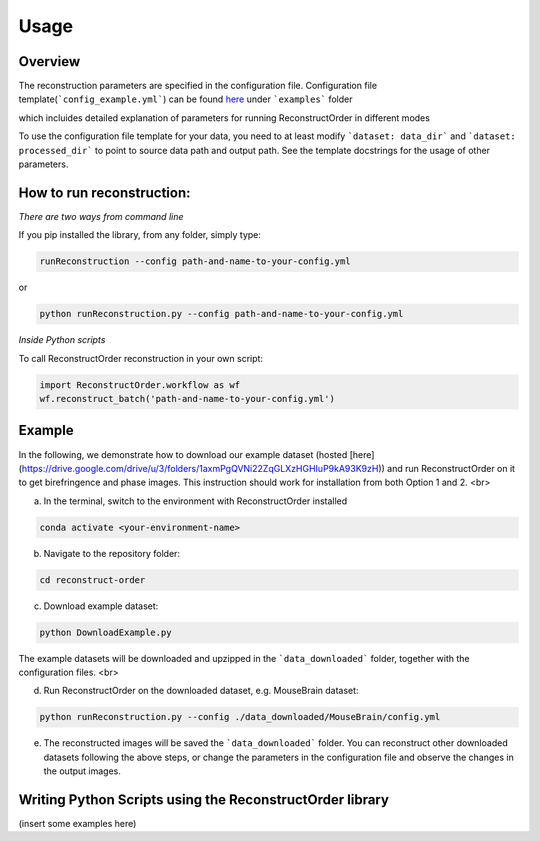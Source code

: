 ==========================
Usage
==========================

Overview
--------

The reconstruction parameters are specified in the configuration file.
Configuration file template(```config_example.yml```) can be found `here <https://github.com/mehta-lab/reconstruct-order>`_ under ```examples``` folder

which incluides detailed explanation of parameters for running ReconstructOrder in different modes

To use the configuration file template for your data, you need to at least modify ```dataset: data_dir``` and ```dataset: processed_dir``` to point to source data path and output path. See the template docstrings for the usage of other parameters.


How to run reconstruction:
-----------------------------------------
*There are two ways from command line*

If you pip installed the library, from any folder, simply type:

.. code-block:: bash

   runReconstruction --config path-and-name-to-your-config.yml

or

.. code-block:: bash

   python runReconstruction.py --config path-and-name-to-your-config.yml


*Inside Python scripts*

To call ReconstructOrder reconstruction in your own script:

.. code-block:: python

   import ReconstructOrder.workflow as wf
   wf.reconstruct_batch('path-and-name-to-your-config.yml')



Example
---------
In the following, we demonstrate how to download our example dataset (hosted [here](https://drive.google.com/drive/u/3/folders/1axmPgQVNi22ZqGLXzHGHIuP9kA93K9zH)) and run ReconstructOrder on it to get birefringence and phase images. This instruction should work for installation from both Option 1 and 2. <br>

a) In the terminal, switch to the environment with ReconstructOrder installed 

.. code-block:: bash

    conda activate <your-environment-name>

b) Navigate to the repository folder:

.. code-block:: bash

  cd reconstruct-order

c) Download example dataset:

.. code-block:: bash

  python DownloadExample.py

The example datasets will be downloaded and upzipped in the ```data_downloaded``` folder, together with the configuration files. <br>

d) Run ReconstructOrder on the downloaded dataset, e.g. MouseBrain dataset:

.. code-block:: bash

  python runReconstruction.py --config ./data_downloaded/MouseBrain/config.yml
    
e) The reconstructed images will be saved the ```data_downloaded``` folder. You can reconstruct other downloaded datasets following the above steps, or change the parameters in the configuration file and observe the changes in the output images.


Writing Python Scripts using the ReconstructOrder library
---------------------------------------------------------

(insert some examples here)